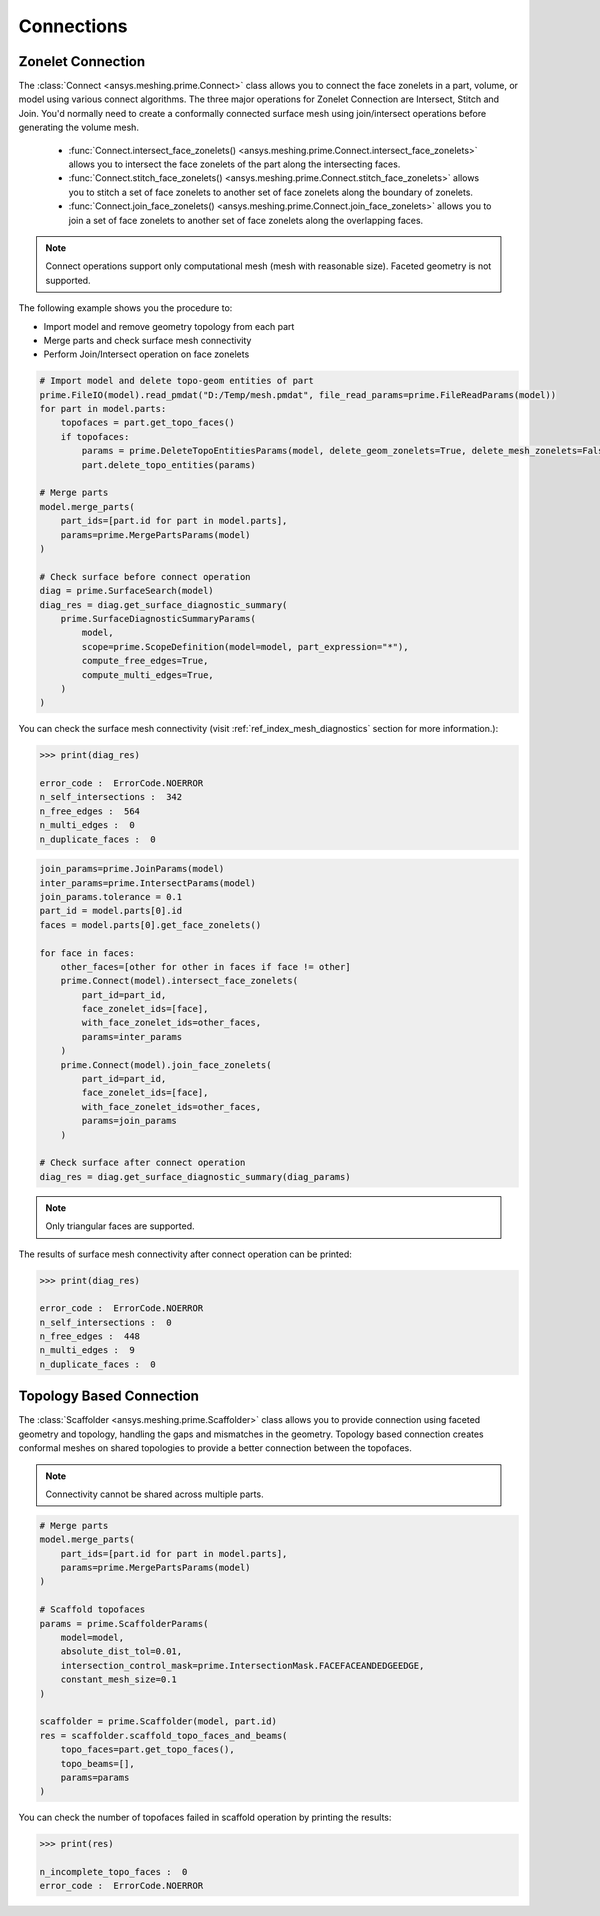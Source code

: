 .. _ref_index_connections:

***********
Connections
***********

===================
Zonelet Connection
===================

The :class:`Connect <ansys.meshing.prime.Connect>` class allows you to connect the face zonelets in a part, volume, or model using various connect algorithms.
The three major operations for Zonelet Connection are Intersect, Stitch and Join. You'd normally need to create a conformally connected surface mesh using join/intersect operations before generating the volume mesh. 

 - :func:`Connect.intersect_face_zonelets() <ansys.meshing.prime.Connect.intersect_face_zonelets>` allows you to intersect the face zonelets of the part along the intersecting faces. 

 - :func:`Connect.stitch_face_zonelets() <ansys.meshing.prime.Connect.stitch_face_zonelets>` allows you to stitch a set of face zonelets to another set of face zonelets along the boundary of zonelets. 

 - :func:`Connect.join_face_zonelets() <ansys.meshing.prime.Connect.join_face_zonelets>` allows you to join a set of face zonelets to another set of face zonelets along the overlapping faces. 


.. note::
    Connect operations support only computational mesh (mesh with reasonable size). Faceted geometry is not supported.

The following example shows you the procedure to:

* Import model and remove geometry topology from each part
* Merge parts and check surface mesh connectivity
* Perform Join/Intersect operation on face zonelets

.. code:: python

    # Import model and delete topo-geom entities of part
    prime.FileIO(model).read_pmdat("D:/Temp/mesh.pmdat", file_read_params=prime.FileReadParams(model))
    for part in model.parts:
        topofaces = part.get_topo_faces()
        if topofaces:
            params = prime.DeleteTopoEntitiesParams(model, delete_geom_zonelets=True, delete_mesh_zonelets=False)
            part.delete_topo_entities(params)

    # Merge parts
    model.merge_parts(
        part_ids=[part.id for part in model.parts],
        params=prime.MergePartsParams(model)
    )

    # Check surface before connect operation
    diag = prime.SurfaceSearch(model)
    diag_res = diag.get_surface_diagnostic_summary(
        prime.SurfaceDiagnosticSummaryParams(
            model,
            scope=prime.ScopeDefinition(model=model, part_expression="*"),
            compute_free_edges=True,
            compute_multi_edges=True,
        )
    )

You can check the surface mesh connectivity (visit :ref:`ref_index_mesh_diagnostics` section for more information.):

.. code:: python

    >>> print(diag_res)

    error_code :  ErrorCode.NOERROR
    n_self_intersections :  342
    n_free_edges :  564
    n_multi_edges :  0
    n_duplicate_faces :  0

.. code:: python

    join_params=prime.JoinParams(model)
    inter_params=prime.IntersectParams(model)
    join_params.tolerance = 0.1
    part_id = model.parts[0].id
    faces = model.parts[0].get_face_zonelets()

    for face in faces:
        other_faces=[other for other in faces if face != other]
        prime.Connect(model).intersect_face_zonelets(
            part_id=part_id,
            face_zonelet_ids=[face],
            with_face_zonelet_ids=other_faces,
            params=inter_params
        )
        prime.Connect(model).join_face_zonelets(
            part_id=part_id,
            face_zonelet_ids=[face],
            with_face_zonelet_ids=other_faces,
            params=join_params
        )

    # Check surface after connect operation
    diag_res = diag.get_surface_diagnostic_summary(diag_params)

.. note::
    Only triangular faces are supported.

The results of surface mesh connectivity after connect operation can be printed:

.. code:: python

    >>> print(diag_res)

    error_code :  ErrorCode.NOERROR
    n_self_intersections :  0
    n_free_edges :  448
    n_multi_edges :  9
    n_duplicate_faces :  0


==========================
Topology Based Connection
==========================

The :class:`Scaffolder <ansys.meshing.prime.Scaffolder>` class allows you to provide connection using faceted geometry and topology, handling the gaps and mismatches in the geometry.
Topology based connection creates conformal meshes on shared topologies to provide a better connection between the topofaces.

.. note::
    Connectivity cannot be shared across multiple parts. 

.. code:: python

    # Merge parts
    model.merge_parts(
        part_ids=[part.id for part in model.parts],
        params=prime.MergePartsParams(model)
    )

    # Scaffold topofaces
    params = prime.ScaffolderParams(
        model=model,
        absolute_dist_tol=0.01,
        intersection_control_mask=prime.IntersectionMask.FACEFACEANDEDGEEDGE,
        constant_mesh_size=0.1
    )

    scaffolder = prime.Scaffolder(model, part.id)
    res = scaffolder.scaffold_topo_faces_and_beams(
        topo_faces=part.get_topo_faces(),
        topo_beams=[],
        params=params
    )

You can check the number of topofaces failed in scaffold operation by printing the results:

.. code:: python

    >>> print(res)

    n_incomplete_topo_faces :  0
    error_code :  ErrorCode.NOERROR
